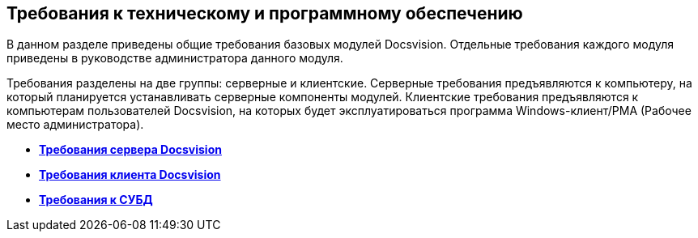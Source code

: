 [[ariaid-title1]]
== Требования к техническому и программному обеспечению

В данном разделе приведены общие требования базовых модулей Docsvision. Отдельные требования каждого модуля приведены в руководстве администратора данного модуля.

Требования разделены на две группы: серверные и клиентские. Серверные требования предъявляются к компьютеру, на который планируется устанавливать серверные компоненты модулей. Клиентские требования предъявляются к компьютерам пользователей Docsvision, на которых будет эксплуатироваться программа Windows-клиент/РМА (Рабочее место администратора).

* *xref:../topics/ServerRequirements.adoc[Требования сервера Docsvision]* +
* *xref:../topics/ClientRequirements.adoc[Требования клиента Docsvision]* +
* *xref:../topics/DBMSRequirements.adoc[Требования к СУБД]* +
